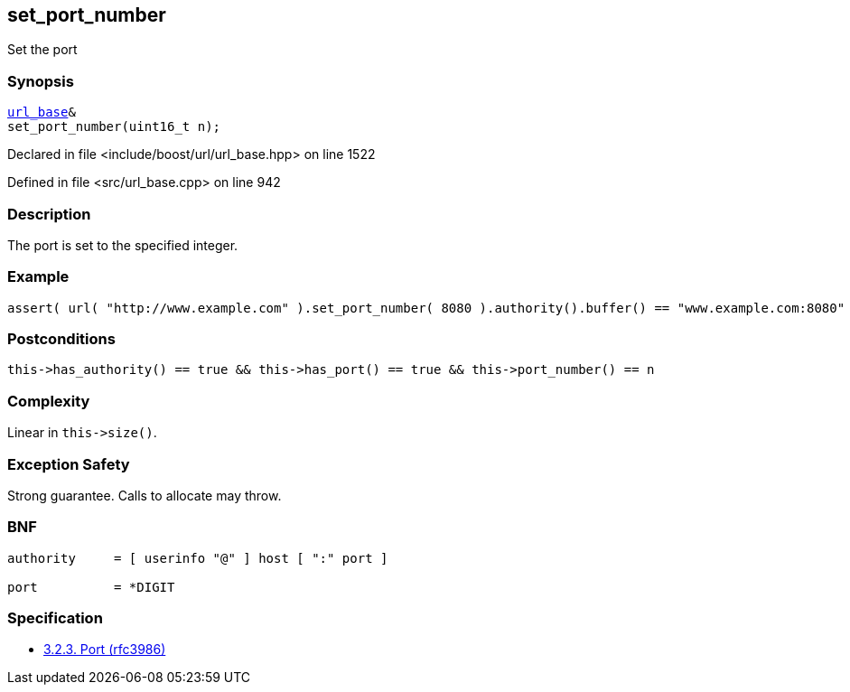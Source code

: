 :relfileprefix: ../../../
[#E1BA6D702AB5E0D9B3A8A42F9F1E78944FB6F05D]
== set_port_number

pass:v,q[Set the port]


=== Synopsis

[source,cpp,subs="verbatim,macros,-callouts"]
----
xref:reference/boost/urls/url_base.adoc[url_base]&
set_port_number(uint16_t n);
----

Declared in file <include/boost/url/url_base.hpp> on line 1522

Defined in file <src/url_base.cpp> on line 942

=== Description

pass:v,q[The port is set to the specified integer.]

=== Example
[,cpp]
----
assert( url( "http://www.example.com" ).set_port_number( 8080 ).authority().buffer() == "www.example.com:8080" );
----

=== Postconditions
[,cpp]
----
this->has_authority() == true && this->has_port() == true && this->port_number() == n
----

=== Complexity
pass:v,q[Linear in `this->size()`.]

=== Exception Safety
pass:v,q[Strong guarantee.]
pass:v,q[Calls to allocate may throw.]

=== BNF
[,cpp]
----
authority     = [ userinfo "@" ] host [ ":" port ]

port          = *DIGIT
----

=== Specification

* link:https://datatracker.ietf.org/doc/html/rfc3986#section-3.2.3[            3.2.3. Port (rfc3986)]


